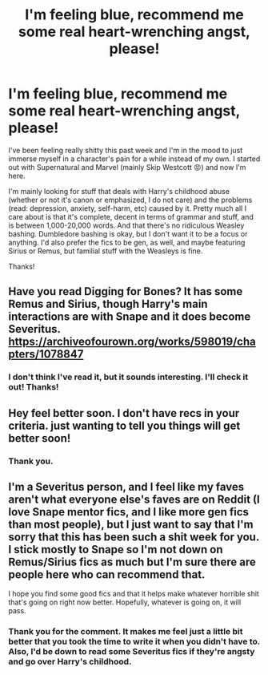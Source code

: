 #+TITLE: I'm feeling blue, recommend me some real heart-wrenching angst, please!

* I'm feeling blue, recommend me some real heart-wrenching angst, please!
:PROPERTIES:
:Author: CyberWolfWrites
:Score: 5
:DateUnix: 1613288736.0
:DateShort: 2021-Feb-14
:FlairText: Request
:END:
I've been feeling really shitty this past week and I'm in the mood to just immerse myself in a character's pain for a while instead of my own. I started out with Supernatural and Marvel (mainly Skip Westcott 😡) and now I'm here.

I'm mainly looking for stuff that deals with Harry's childhood abuse (whether or not it's canon or emphasized, I do not care) and the problems (read: depression, anxiety, self-harm, etc) caused by it. Pretty much all I care about is that it's complete, decent in terms of grammar and stuff, and is between 1,000-20,000 words. And that there's no ridiculous Weasley bashing. Dumbledore bashing is okay, but I don't want it to be a focus or anything. I'd also prefer the fics to be gen, as well, and maybe featuring Sirius or Remus, but familial stuff with the Weasleys is fine.

Thanks!


** Have you read Digging for Bones? It has some Remus and Sirius, though Harry's main interactions are with Snape and it does become Severitus. [[https://archiveofourown.org/works/598019/chapters/1078847]]
:PROPERTIES:
:Author: Lower-Consequence
:Score: 3
:DateUnix: 1613308663.0
:DateShort: 2021-Feb-14
:END:

*** I don't think I've read it, but it sounds interesting. I'll check it out! Thanks!
:PROPERTIES:
:Author: CyberWolfWrites
:Score: 2
:DateUnix: 1613337006.0
:DateShort: 2021-Feb-15
:END:


** Hey feel better soon. I don't have recs in your criteria. just wanting to tell you things will get better soon!
:PROPERTIES:
:Author: Consistent_Squash
:Score: 3
:DateUnix: 1613317953.0
:DateShort: 2021-Feb-14
:END:

*** Thank you.
:PROPERTIES:
:Author: CyberWolfWrites
:Score: 2
:DateUnix: 1613336982.0
:DateShort: 2021-Feb-15
:END:


** I'm a Severitus person, and I feel like my faves aren't what everyone else's faves are on Reddit (I love Snape mentor fics, and I like more gen fics than most people), but I just want to say that I'm sorry that this has been such a shit week for you. I stick mostly to Snape so I'm not down on Remus/Sirius fics as much but I'm sure there are people here who can recommend that.

I hope you find some good fics and that it helps make whatever horrible shit that's going on right now better. Hopefully, whatever is going on, it will pass.
:PROPERTIES:
:Author: Wi_believeIcan_Fi
:Score: 2
:DateUnix: 1613290914.0
:DateShort: 2021-Feb-14
:END:

*** Thank you for the comment. It makes me feel just a little bit better that you took the time to write it when you didn't have to. Also, I'd be down to read some Severitus fics if they're angsty and go over Harry's childhood.
:PROPERTIES:
:Author: CyberWolfWrites
:Score: 2
:DateUnix: 1613292961.0
:DateShort: 2021-Feb-14
:END:
